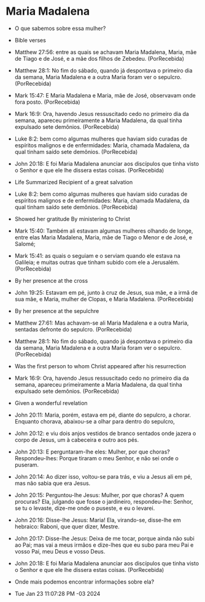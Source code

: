 
* Maria Madalena

- O que sabemos sobre essa mulher?

- Bible verses   

+ Matthew 27:56: entre as quais se achavam Maria Madalena, Maria, mãe de Tiago e de José, e a mãe dos filhos de Zebedeu. (PorRecebida)

+ Matthew 28:1: No fim do sábado, quando já despontava o primeiro dia da semana, Maria Madalena e a outra Maria foram ver o sepulcro. (PorRecebida)

+ Mark 15:47: E Maria Madalena e Maria, mãe de José, observavam onde fora posto. (PorRecebida)

+ Mark 16:9: Ora, havendo Jesus ressuscitado cedo no primeiro dia da semana, apareceu primeiramente a Maria Madalena, da qual tinha expulsado sete demônios. (PorRecebida)

+ Luke 8:2: bem como algumas mulheres que haviam sido curadas de espíritos malignos e de enfermidades: Maria, chamada Madalena, da qual tinham saído sete demônios. (PorRecebida)

+ John 20:18: E foi Maria Madalena anunciar aos discípulos que tinha visto o Senhor e que ele lhe dissera estas coisas. (PorRecebida)

- Life Summarized Recipient of a great salvation

+ Luke 8:2: bem como algumas mulheres que haviam sido curadas de espíritos malignos e de enfermidades: Maria, chamada Madalena, da qual tinham saído sete demônios. (PorRecebida)

- Showed her gratitude By ministering to Christ

+ Mark 15:40: Também ali estavam algumas mulheres olhando de longe, entre elas Maria Madalena, Maria, mãe de Tiago o Menor e de José, e Salomé;

+ Mark 15:41: as quais o seguiam e o serviam quando ele estava na Galileia; e muitas outras que tinham subido com ele a Jerusalém. (PorRecebida)

- By her presence at the cross

+ John 19:25: Estavam em pé, junto à cruz de Jesus, sua mãe, e a irmã de sua mãe, e Maria, mulher de Clopas, e Maria Madalena. (PorRecebida)

- By her presence at the sepulchre

+ Matthew 27:61: Mas achavam-se ali Maria Madalena e a outra Maria, sentadas defronte do sepulcro. (PorRecebida)

+ Matthew 28:1: No fim do sábado, quando já despontava o primeiro dia da semana, Maria Madalena e a outra Maria foram ver o sepulcro. (PorRecebida)

- Was the first person to whom Christ appeared after his resurrection

+ Mark 16:9: Ora, havendo Jesus ressuscitado cedo no primeiro dia da semana, apareceu primeiramente a Maria Madalena, da qual tinha expulsado sete demônios. (PorRecebida)

- Given a wonderful revelation

+ John 20:11: Maria, porém, estava em pé, diante do sepulcro, a chorar. Enquanto chorava, abaixou-se a olhar para dentro do sepulcro,
+ John 20:12: e viu dois anjos vestidos de branco sentados onde jazera o corpo de Jesus, um à cabeceira e outro aos pés.
+ John 20:13: E perguntaram-lhe eles: Mulher, por que choras? Respondeu-lhes: Porque tiraram o meu Senhor, e não sei onde o puseram.
+ John 20:14: Ao dizer isso, voltou-se para trás, e viu a Jesus ali em pé, mas não sabia que era Jesus.
+ John 20:15: Perguntou-lhe Jesus: Mulher, por que choras? A quem procuras? Ela, julgando que fosse o jardineiro, respondeu-lhe: Senhor, se tu o levaste, dize-me onde o puseste, e eu o levarei.
+ John 20:16: Disse-lhe Jesus: Maria! Ela, virando-se, disse-lhe em hebraico: Raboni, que quer dizer, Mestre.
+ John 20:17: Disse-lhe Jesus: Deixa de me tocar, porque ainda não subi ao Pai; mas vai a meus irmãos e dize-lhes que eu subo para meu Pai e vosso Pai, meu Deus e vosso Deus.
+ John 20:18: E foi Maria Madalena anunciar aos discípulos que tinha visto o Senhor e que ele lhe dissera estas coisas. (PorRecebida)

- Onde mais podemos encontrar informações sobre ela?

- Tue Jan 23 11:07:28 PM -03 2024
